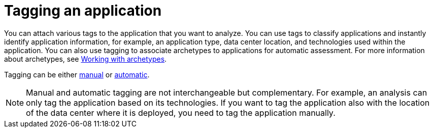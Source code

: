 // Module included in the following assemblies:
//
// * docs/web-console-guide/master.adoc

:_content-type: PROCEDURE
[id="mta-web-tagging-an-application_{context}"]
= Tagging an application

You can attach various tags to the application that you want to analyze. You can use tags to classify applications and instantly identify application information, for example, an application type, data center location, and technologies used within the application. You can also use tagging to associate archetypes to applications for automatic assessment. For more information about archetypes, see xref:mta-web-archetypes_user-interface-guide[Working with archetypes].

Tagging can be either xref:manual-tagging-of-an-application_user-interface-guide[manual] or xref:automatic-tagging-of-an-application_user-interface-guide[automatic].

NOTE: Manual and automatic tagging are not interchangeable but complementary. For example, an analysis can only tag the application based on its technologies. If you want to tag the application also with the location of the data center where it is deployed, you need to tag the application manually.